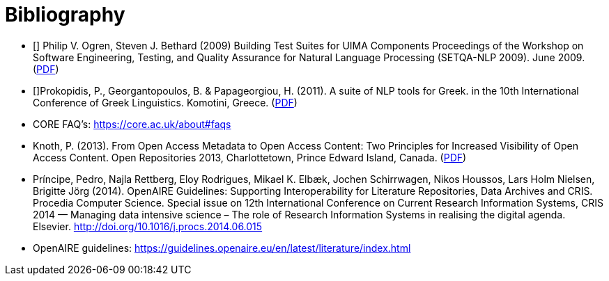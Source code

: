 = Bibliography

- [[[uimafit]]] Philip V. Ogren, Steven J. Bethard (2009) Building Test Suites for UIMA Components 
  Proceedings of the Workshop on Software Engineering, Testing, and Quality Assurance for Natural 
  Language Processing (SETQA-NLP 2009). June 2009. (link:http://anthology.aclweb.org/W/W09/W09-1501.pdf[PDF])
- [[[Prokopidis2011]]]Prokopidis, P., Georgantopoulos, B. & Papageorgiou, H. (2011). A suite of NLP tools for Greek.
  in the 10th International Conference of Greek Linguistics. Komotini, Greece. (link:http://nlp.ilsp.gr/nlp/ICGL2011_Prokopidis_etal.pdf[PDF])
- CORE FAQ's: https://core.ac.uk/about#faqs
- Knoth, P. (2013). From Open Access Metadata to Open Access Content: Two Principles for Increased Visibility of Open Access Content. Open Repositories 2013, Charlottetown, Prince Edward Island, Canada. (link:http://oro.open.ac.uk/37824/1/oa-metadata-to-oa-content.pdf[PDF])
- Príncipe, Pedro, Najla Rettberg, Eloy Rodrigues, Mikael K. Elbæk, Jochen Schirrwagen, Nikos Houssos, Lars Holm Nielsen, Brigitte Jörg (2014). OpenAIRE Guidelines: Supporting Interoperability for Literature Repositories, Data Archives and CRIS. Procedia Computer Science. Special issue on 12th International Conference on Current Research Information Systems, CRIS 2014 — Managing data intensive science – The role of Research Information Systems in realising the digital agenda. Elsevier. http://doi.org/10.1016/j.procs.2014.06.015
- OpenAIRE guidelines: https://guidelines.openaire.eu/en/latest/literature/index.html
